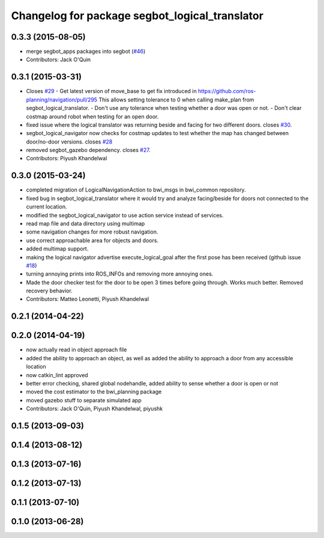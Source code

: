^^^^^^^^^^^^^^^^^^^^^^^^^^^^^^^^^^^^^^^^^^^^^^^
Changelog for package segbot_logical_translator
^^^^^^^^^^^^^^^^^^^^^^^^^^^^^^^^^^^^^^^^^^^^^^^

0.3.3 (2015-08-05)
------------------
* merge segbot_apps packages into segbot (`#46 <https://github.com/utexas-bwi/segbot/issues/46>`_)
* Contributors: Jack O'Quin

0.3.1 (2015-03-31)
------------------
* Closes `#29 <https://github.com/utexas-bwi/segbot_apps/issues/29>`_
  - Get latest version of move_base to get fix introduced in https://github.com/ros-planning/navigation/pull/295
  This allows setting tolerance to 0 when calling make_plan from segbot_logical_translator.
  - Don't use any tolerance when testing whether a door was open or not.
  - Don't clear costmap around robot when testing for an open door.
* fixed issue where the logical translator was returning beside and facing for two different doors. closes `#30 <https://github.com/utexas-bwi/segbot_apps/issues/30>`_.
* segbot_logical_navigator now checks for costmap updates to test whether the map has changed between door/no-door versions. closes `#28 <https://github.com/utexas-bwi/segbot_apps/issues/28>`_
* removed segbot_gazebo dependency. closes `#27 <https://github.com/utexas-bwi/segbot_apps/issues/27>`_.
* Contributors: Piyush Khandelwal

0.3.0 (2015-03-24)
------------------
* completed migration of LogicalNavigationAction to bwi_msgs in bwi_common repository.
* fixed bug in segbot_logical_translator where it would try and analyze facing/beside for doors not connected to the current location.
* modified the segbot_logical_navigator to use action service instead of services.
* read map file and data directory using multimap
* some navigation changes for more robust navigation.
* use correct approachable area for objects and doors.
* added multimap support.
* making the logical navigator advertise execute_logical_goal after the first pose has been received (github issue `#18 <https://github.com/utexas-bwi/segbot_apps/issues/18>`_)
* turning annoying prints into ROS_INFOs and removing more annoying ones.
* Made the door checker test for the door to be open 3 times before going through. Works much better. Removed recovery behavior.
* Contributors: Matteo Leonetti, Piyush Khandelwal

0.2.1 (2014-04-22)
------------------

0.2.0 (2014-04-19)
------------------
* now actually read in object approach file
* added the ability to approach an object, as well as added the
  ability to approach a door from any accessible location
* now catkin_lint approved
* better error checking, shared global nodehandle, added ability to
  sense whether a door is open or not
* moved the cost estimator to the bwi_planning package
* moved gazebo stuff to separate simulated app
* Contributors: Jack O'Quin, Piyush Khandelwal, piyushk

0.1.5 (2013-09-03)
------------------

0.1.4 (2013-08-12)
------------------

0.1.3 (2013-07-16)
------------------

0.1.2 (2013-07-13)
------------------

0.1.1 (2013-07-10)
------------------

0.1.0 (2013-06-28)
------------------

